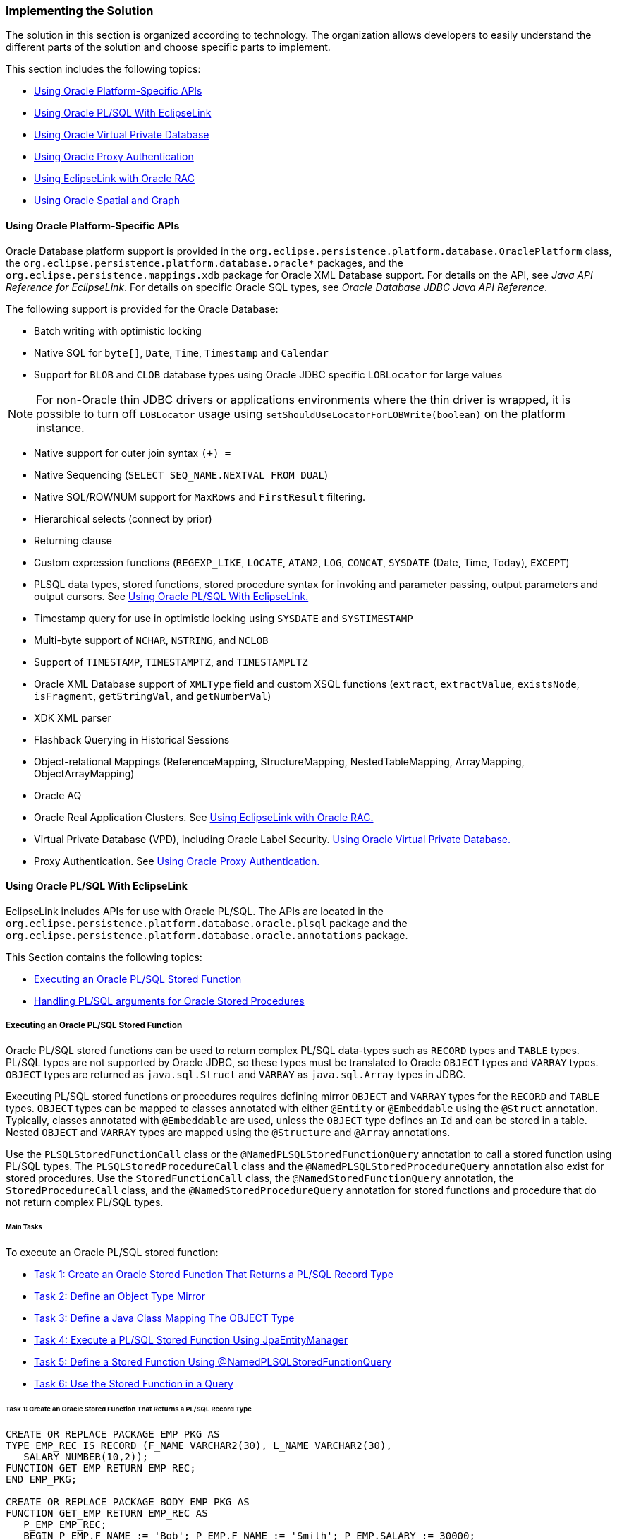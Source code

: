 ///////////////////////////////////////////////////////////////////////////////

    Copyright (c) 2022 Oracle and/or its affiliates. All rights reserved.

    This program and the accompanying materials are made available under the
    terms of the Eclipse Public License v. 2.0, which is available at
    http://www.eclipse.org/legal/epl-2.0.

    This Source Code may also be made available under the following Secondary
    Licenses when the conditions for such availability set forth in the
    Eclipse Public License v. 2.0 are satisfied: GNU General Public License,
    version 2 with the GNU Classpath Exception, which is available at
    https://www.gnu.org/software/classpath/license.html.

    SPDX-License-Identifier: EPL-2.0 OR GPL-2.0 WITH Classpath-exception-2.0

///////////////////////////////////////////////////////////////////////////////
[[ORACLEDB002]]
=== Implementing the Solution

The solution in this section is organized according to technology. The
organization allows developers to easily understand the different parts
of the solution and choose specific parts to implement.

This section includes the following topics:

* link:#CHDIBDGJ[Using Oracle Platform-Specific APIs]
* link:#CHDDCIEC[Using Oracle PL/SQL With EclipseLink]
* link:#CHDEFIBH[Using Oracle Virtual Private Database]
* link:#CHDGDDJF[Using Oracle Proxy Authentication]
* link:#CHDIEBBB[Using EclipseLink with Oracle RAC]
* link:#CHDJBFIJ[Using Oracle Spatial and Graph]

[[CHDIBDGJ]]

==== Using Oracle Platform-Specific APIs

Oracle Database platform support is provided in the
`org.eclipse.persistence.platform.database.OraclePlatform` class, the
`org.eclipse.persistence.platform.database.oracle*` packages, and the
`org.eclipse.persistence.mappings.xdb` package for Oracle XML Database
support. For details on the API, see _Java API Reference for
EclipseLink_. For details on specific Oracle SQL types, see _Oracle
Database JDBC Java API Reference_.

The following support is provided for the Oracle Database:

* Batch writing with optimistic locking
* Native SQL for `byte[]`, `Date`, `Time`, `Timestamp` and `Calendar`
* Support for `BLOB` and `CLOB` database types using Oracle JDBC
specific `LOBLocator` for large values

NOTE: For non-Oracle thin JDBC drivers or applications environments where the
thin driver is wrapped, it is possible to turn off `LOBLocator` usage
using `setShouldUseLocatorForLOBWrite(boolean)` on the platform
instance.

* Native support for outer join syntax `(+) =`
* Native Sequencing (`SELECT SEQ_NAME.NEXTVAL FROM DUAL`)
* Native SQL/ROWNUM support for `MaxRows` and `FirstResult` filtering.
* Hierarchical selects (connect by prior)
* Returning clause
* Custom expression functions (`REGEXP_LIKE`, `LOCATE`, `ATAN2`, `LOG`,
`CONCAT`, `SYSDATE` (Date, Time, Today), `EXCEPT`)
* PLSQL data types, stored functions, stored procedure syntax for
invoking and parameter passing, output parameters and output cursors.
See link:#CHDDCIEC[Using Oracle PL/SQL With EclipseLink.]
* Timestamp query for use in optimistic locking using `SYSDATE` and
`SYSTIMESTAMP`
* Multi-byte support of `NCHAR`, `NSTRING`, and `NCLOB`
* Support of `TIMESTAMP`, `TIMESTAMPTZ`, and `TIMESTAMPLTZ`
* Oracle XML Database support of `XMLType` field and custom XSQL
functions (`extract`, `extractValue`, `existsNode`, `isFragment`,
`getStringVal`, and `getNumberVal`)
* XDK XML parser
* Flashback Querying in Historical Sessions
* Object-relational Mappings (ReferenceMapping, StructureMapping,
NestedTableMapping, ArrayMapping, ObjectArrayMapping)
* Oracle AQ
* Oracle Real Application Clusters. See link:#CHDIEBBB[Using EclipseLink
with Oracle RAC.]
* Virtual Private Database (VPD), including Oracle Label Security.
link:#CHDEFIBH[Using Oracle Virtual Private Database.]
* Proxy Authentication. See link:#CHDGDDJF[Using Oracle Proxy
Authentication.]

[[CHDDCIEC]]

==== Using Oracle PL/SQL With EclipseLink

EclipseLink includes APIs for use with Oracle PL/SQL. The APIs are
located in the `org.eclipse.persistence.platform.database.oracle.plsql`
package and the
`org.eclipse.persistence.platform.database.oracle.annotations` package.

This Section contains the following topics:

* link:#CHDBBJIG[Executing an Oracle PL/SQL Stored Function]
* link:#CHDDJJBI[Handling PL/SQL arguments for Oracle Stored Procedures]

[[CHDBBJIG]]

===== Executing an Oracle PL/SQL Stored Function

Oracle PL/SQL stored functions can be used to return complex PL/SQL
data-types such as `RECORD` types and `TABLE` types. PL/SQL types are
not supported by Oracle JDBC, so these types must be translated to
Oracle `OBJECT` types and `VARRAY` types. `OBJECT` types are returned as
`java.sql.Struct` and `VARRAY` as `java.sql.Array` types in JDBC.

Executing PL/SQL stored functions or procedures requires defining mirror
`OBJECT` and `VARRAY` types for the `RECORD` and `TABLE` types. `OBJECT`
types can be mapped to classes annotated with either `@Entity` or
`@Embeddable` using the `@Struct` annotation. Typically, classes
annotated with `@Embeddable` are used, unless the `OBJECT` type defines
an `Id` and can be stored in a table. Nested `OBJECT` and `VARRAY` types
are mapped using the `@Structure` and `@Array` annotations.

Use the `PLSQLStoredFunctionCall` class or the
`@NamedPLSQLStoredFunctionQuery` annotation to call a stored function
using PL/SQL types. The `PLSQLStoredProcedureCall` class and the
`@NamedPLSQLStoredProcedureQuery` annotation also exist for stored
procedures. Use the `StoredFunctionCall` class, the
`@NamedStoredFunctionQuery` annotation, the `StoredProcedureCall` class,
and the `@NamedStoredProcedureQuery` annotation for stored functions and
procedure that do not return complex PL/SQL types.

====== Main Tasks

To execute an Oracle PL/SQL stored function:

* link:#CHDJBJEF[Task 1: Create an Oracle Stored Function That Returns a
PL/SQL Record Type]
* link:#CHDIGHDG[Task 2: Define an Object Type Mirror]
* link:#CHDEIABJ[Task 3: Define a Java Class Mapping The OBJECT Type]
* link:#CHDFACEG[Task 4: Execute a PL/SQL Stored Function Using
JpaEntityManager]
* link:#CHDHDIAF[Task 5: Define a Stored Function Using
@NamedPLSQLStoredFunctionQuery]
* link:#CHDHEIFJ[Task 6: Use the Stored Function in a Query]

[[CHDJBJEF]]

====== Task 1: Create an Oracle Stored Function That Returns a PL/SQL Record Type

[source,oac_no_warn]
----
CREATE OR REPLACE PACKAGE EMP_PKG AS
TYPE EMP_REC IS RECORD (F_NAME VARCHAR2(30), L_NAME VARCHAR2(30), 
   SALARY NUMBER(10,2));
FUNCTION GET_EMP RETURN EMP_REC;
END EMP_PKG;

CREATE OR REPLACE PACKAGE BODY EMP_PKG AS
FUNCTION GET_EMP RETURN EMP_REC AS
   P_EMP EMP_REC;
   BEGIN P_EMP.F_NAME := 'Bob'; P_EMP.F_NAME := 'Smith'; P_EMP.SALARY := 30000;
   RETURN P_EMP;
END;
END EMP_PKG;
----

[[CHDIGHDG]]

====== Task 2: Define an Object Type Mirror

[source,oac_no_warn]
----
CREATE OR REPLACE TYPE EMP_TYPE AS OBJECT (F_NAME VARCHAR2(30), 
   L_NAME VARCHAR2(30), SALARY NUMBER(10,2))
----

[[CHDEIABJ]]

====== Task 3: Define a Java Class Mapping The OBJECT Type

[source,oac_no_warn]
----
@Embeddable
@Struct(name="EMP_TYPE", fields={"F_NAME", "L_NAME", "SALARY"})
public class Employee {
   @Column(name="F_NAME")
   private String firstName;
   @Column(name="L_NAME")
   private String lastName;
   @Column(name="SALARY")
   private BigDecimal salary;
   ...
}
----

[[CHDFACEG]]

====== Task 4: Execute a PL/SQL Stored Function Using JpaEntityManager

[source,oac_no_warn]
----
import jakarta.persistence.Query;
import org.eclipse.persistence.platform.database.orcle.plsql.
   PLSQLStoredFunctionCall;
import org.eclipse.persistence.queries.ReadAllQuery;

DataReadQuery databaseQuery = new DataReadQuery();
databaseQuery.setResultType(DataReadQuery.VALUE);
PLSQLrecord record = new PLSQLrecord();
record.setTypeName("EMP_PKG.EMP_REC");
record.setCompatibleType("EMP_TYPE");
record.setJavaType(Employee.class);
record.addField("F_NAME", JDBCTypes.VARCHAR_TYPE, 30);
record.addField("L_NAME", JDBCTypes.VARCHAR_TYPE, 30);
record.addField("SALARY", JDBCTypes.NUMERIC_TYPE, 10, 2);
PLSQLStoredFunctionCall call = new PLSQLStoredFunctionCall(record);
call.setProcedureName("EMP_PKG.GET_EMP");
databaseQuery.setCall(call);

Query query = ((JpaEntityManager)entityManager.getDelegate()).
   createQuery(databaseQuery);
Employee result = (Employee)query.getSingleResult();
----

[[CHDHDIAF]]

====== Task 5: Define a Stored Function Using @NamedPLSQLStoredFunctionQuery

[source,oac_no_warn]
----
@NamedPLSQLStoredFunctionQuery(name="getEmployee", functionName="EMP_PKG.GET_EMP",
   returnParameter=@PLSQLParameter(name="RESULT", databaseType="EMP_PKG.EMP_REC"))
@Embeddable
@Struct(name="EMP_TYPE", fields={"F_NAME", "L_NAME", "SALARY"})
@PLSQLRecord(name="EMP_PKG.EMP_REC", compatibleType="EMP_TYPE",
   javaType=Employee.class,fields={@PLSQLParameter(name="F_NAME"), 
@PLSQLParameter(name="L_NAME"), @PLSQLParameter(name="SALARY",
   databaseType="NUMERIC_TYPE")})

public class Employee {
 ...
}
----

[[CHDHEIFJ]]

====== Task 6: Use the Stored Function in a Query

[source,oac_no_warn]
----
Query query = entityManager.createNamedQuery("getEmployee");
Employee result = (Employee)query.getSingleResult();
----

[[CHDDJJBI]]

===== Handling PL/SQL arguments for Oracle Stored Procedures

The standard way of handling a stored procedure is to build an instance
of the `StoredProcedureCall` class. However, the arguments must be
compatible with the JDBC specification. To handle Oracle PL/SQL
arguments (for example, `BOOLEAN`, `PLS_INTEGER`, PL/SQL record, and so
on), use the `PLSQLStoredProcedureCall` class.

NOTE: the `PLSQLStoredProcedureCall` class is only supported on Oracle8 or
higher.

===== Using the PLSQLStoredProcedureCall Class

The following example demonstrates handling PL/SQL arguments using the
`PLSQLStoredProcedureCall` class. The example is based on the following
target procedure:

[source,oac_no_warn]
----
PROCEDURE bool_in_test(x IN BOOLEAN)
----

*Example of Using the PLSQLStoredProcedureCall Class*

[source,oac_no_warn]
----
import java.util.List;
import java.util.ArrayList;
import org.eclipse.persistence.logging.SessionLog;
import org.eclipse.persistence.platform.database.jdbc.JDBCTypes;
import org.eclipse.persistence.platform.database.oracle.Oracle10Platform;
import org.eclipse.persistence.platform.database.oracle.OraclePLSQLTypes;
import org.eclipse.persistence.platform.database.oracle.PLSQLStoredProcedureCall;
import org.eclipse.persistence.queries.DataModifyQuery;
import org.eclipse.persistence.sessions.DatabaseLogin;
import org.eclipse.persistence.sessions.DatabaseSession;
import org.eclipse.persistence.sessions.Project;
import org.eclipse.persistence.sessions.Session;

public class TestClass {
 
   public static String DATABASE_USERNAME = "username";
   public static String DATABASE_PASSWORD = "password";
   public static String DATABASE_URL = "jdbc:oracle:thin:@localhost:1521:ORCL";
   public static String DATABASE_DRIVER = "oracle.jdbc.driver.OracleDriver";
 
   public static void main(String[] args) {
      Project project = new Project();
      DatabaseLogin login = new DatabaseLogin();
      login.setUserName(DATABASE_USERNAME);
      login.setPassword(DATABASE_PASSWORD);
      login.setConnectionString(DATABASE_URL);
      login.setDriverClassName(DATABASE_DRIVER);
      login.setDatasourcePlatform(new Oracle10Platform());
      project.setDatasourceLogin(login);
      Session s = project.createDatabaseSession();
      s.setLogLevel(SessionLog.FINE);
      ((DatabaseSession)s).login();

      PLSQLStoredProcedureCall call = new PLSQLStoredProcedureCall();
      call.setProcedureName("bool_in_test");
      call.addNamedArgument("X", OraclePLSQLTypes.PLSQLBoolean);
      DataModifyQuery query = new DataModifyQuery();
      query.addArgument("X");
      query.setCall(call);
      List queryArgs = new ArrayList();
      queryArgs.add(Integer.valueOf(1));
      s.executeQuery(query, queryArgs);
    }
}
----

The following log excerpt shows the target procedure being invoked from
an anonymous PL/SQL block:

[source,oac_no_warn]
----
...[EclipseLink Info]: 2007.11.23 01:03:23.890--DatabaseSessionImpl(15674464)--
   Thread(Thread[main,5,main])-- login successful
[EclipseLink Fine]: 2007.11.23 01:03:23.968--DatabaseSessionImpl(15674464)--
   Connection(5807702)--Thread(Thread[main,5,main])--
DECLARE
   X_TARGET BOOLEAN := SYS.SQLJUTL.INT2BOOL(:1);
BEGIN
   bool_in_test(X=>X_TARGET);
END;
   bind => [:1 => 1]
----

NOTE: Notice the conversion of the Integer to a PL/SQL `BOOLEAN` type in the
`DECLARE` stanza (as a similar conversion is used for OUT `BOOLEAN`
arguments).

====== Mixing JDBC Arguments With Non JDBC Arguments

A Stored Procedure may have a mix of regular and non JDBC arguments. Use
the `PLSQLStoredProcedureCall` class when at least one argument is a non
JDBC type. In addition, some additional information may be required for
the JDBC type (length, scale or precision) because the target procedure
is invoked from an anonymous PL/SQL block. The example is based on the
following target procedure:

[source,oac_no_warn]
----
PROCEDURE two_arg_test(x IN BOOLEAN, y IN VARCHAR)
----

*Example of Mixing JDBC Arguments With NonJDBC Arguments*

[source,oac_no_warn]
----
import org.eclipse.persistence.platform.database.jdbc.JDBCTypes;
...
   PLSQLStoredProcedureCall call = new PLSQLStoredProcedureCall();
   call.setProcedureName("two_arg_test");
   call.addNamedArgument("X", OraclePLSQLTypes.PLSQLBoolean);
   call.addNamedArgument("Y", JDBCTypes.VARCHAR_TYPE, 40);
   DataModifyQuery query = new DataModifyQuery();
   query.addArgument("X");
   query.addArgument("Y");
   query.setCall(call);
   List queryArgs = new ArrayList();
   queryArgs.add(Integer.valueOf(0));
   queryArgs.add("test");
   boolean worked = false;
   String msg = null;
   s.executeQuery(query, queryArgs);
----

The following log excerpt shows the target procedure being invoked from
an anonymous PL/SQL block:

[source,oac_no_warn]
----
[EclipseLink Fine]: 2007.11.23 02:54:46.109--DatabaseSessionImpl(15674464)--
   Connection(5807702)--Thread(Thread[main,5,main])--
DECLARE
   X_TARGET BOOLEAN := SYS.SQLJUTL.INT2BOOL(:1);
   Y_TARGET VARCHAR(40) := :2;
BEGIN
   two_arg_test(X=>X_TARGET, Y=>Y_TARGET);
END;
   bind => [:1 => 0, :2 => test]
----

====== Handling IN and OUT Arguments

The following example demonstrates a stored procedure that contain both
`IN` and `OUT` arguments and is based on the following target procedure:

[source,oac_no_warn]
----
PROCEDURE two_arg_in_out(x OUT BINARY_INTEGER, y IN VARCHAR) AS
BEGIN
   x := 33;
END;
----

*Example of Handling IN and OUT Arguments*

[source,oac_no_warn]
----
import static org.eclipse.persistence.platform.database.oracle.OraclePLSQLTypes.
   BinaryInteger;
...
   PLSQLStoredProcedureCall call = new PLSQLStoredProcedureCall();
   call.setProcedureName("two_arg_in_out");
   call.addNamedOutputArgument("X", OraclePLSQLTypes.BinaryInteger);
   call.addNamedArgument("Y", JDBCTypes.VARCHAR_TYPE, 40);
   DataReadQuery query = new DataReadQuery();
   query.setCall(call);
   query.addArgument("Y");
   List queryArgs = new ArrayList();
   queryArgs.add("testsdfsdfasdfsdfsdfsdfsdfsdfdfsdfsdffds");
   boolean worked = false;
   String msg = null;
   List results = (List)s.executeQuery(query, queryArgs);
   DatabaseRecord record = (DatabaseRecord)results.get(0);
   BigDecimal x = (BigDecimal)record.get("X");
   if (x.intValue() != 33) {
      System.out.println("wrong x value");
   }
----

The following log excerpt shows the target procedure being invoked from
an anonymous PL/SQL block:

[source,oac_no_warn]
----
[EclipseLink Fine]: 2007.11.23 03:15:25.234--DatabaseSessionImpl(15674464)--
   Connection(5807702)--Thread(Thread[main,5,main])--
DECLARE
   Y_TARGET VARCHAR(40) := :1;
   X_TARGET BINARY_INTEGER;
BEGIN
   two_arg_in_out(X=>X_TARGET, Y=>Y_TARGET);
   :2 := X_TARGET;
END;
   bind => [:1 => testsdfsdfasdfsdfsdfsdfsdfsdfdfsdfsdffds, X => :2]
----

NOTE: The order in which arguments are bound at runtime must be altered.
Anonymous PL/SQL blocks must process the ordinal markers (`:1`,`:2`) for
all the IN arguments first, then the OUT arguments. Inside the block,
the arguments are passed in the correct order for the target procedure,
but the bind order is managed in the `DECLARE` stanza and after the
target procedure has been invoked.

====== Handling IN OUT Arguments

Anonymous PL/SQL blocks cannot natively handle `IN OUT` arguments. The
arguments must be split into two parts: an IN-half and an OUT-half. The
following example demonstrates a stored procedure that handles IN OUT
arguments and is based on the following target procedure:

[source,oac_no_warn]
----
PROCEDURE two_args_inout(x VARCHAR, y IN OUT BOOLEAN) AS
BEGIN
   y := FALSE;
END;
----

*Example of Handling IN OUT Arguments*

[source,oac_no_warn]
----
...
   PLSQLStoredProcedureCall call = new PLSQLStoredProcedureCall();
   call.setProcedureName("two_args_inout");
   call.addNamedArgument("X", JDBCTypes.VARCHAR_TYPE, 20);
   call.addNamedInOutputArgument("Y", OraclePLSQLTypes.PLSQLBoolean);
   DataReadQuery query = new DataReadQuery();
   query.addArgument("X");
   query.addArgument("Y");
   query.setCall(call);
   List queryArgs = new ArrayList();
   queryArgs.add("test");
   queryArgs.add(Integer.valueOf(1));
   List results = (List)s.executeQuery(query, queryArgs);
   DatabaseRecord record = (DatabaseRecord)results.get(0);
   Integer bool2int = (Integer)record.get("Y");
   if (bool2int.intValue() != 0) {
      System.out.println("wrong bool2int value");
   }
----

The following log excerpt shows the target procedure being invoked from
an anonymous PL/SQL block:

[source,oac_no_warn]
----
[EclipseLink Fine]: 2007.11.23 03:39:55.000--DatabaseSessionImpl(25921812)--
   Connection(33078541)--Thread(Thread[main,5,main])--
DECLARE
   X_TARGET VARCHAR(20) := :1;
   Y_TARGET BOOLEAN := SYS.SQLJUTL.INT2BOOL(:2);
BEGIN
   two_args_inout(X=>X_TARGET, Y=>Y_TARGET);
   :3 := SYS.SQLJUTL.BOOL2INT(Y_TARGET);
END;
   bind => [:1 => test, :2 => 1, Y => :3]
----

NOTE: The `Y` argument is split in two using the `:2` and `:3` ordinal
markers.


[[CHDEFIBH]]

==== Using Oracle Virtual Private Database

EclipseLink supports Oracle Virtual Private Database (VPD). Oracle VPD
is a server-enforced, fine-grained access control mechanism. Oracle VPD
ties a security policy to a table by dynamically appending SQL
statements with a predicate to limit data access at the row level. You
can create your own security policies, or use Oracle's custom
implementation called Oracle Label Security (OLS). For details about
Oracle VPD, see _Oracle Database Security Guide_. For details about
Oracle Label Security, see _Oracle Label Security Administrator's
Guide_.

For details about using Oracle VPD with Multitenancy, see
xref:{relativedir}/multitenancy004.adoc#MULTITENANCY004[Using VPD Multi-Tenancy.]

To use the Oracle Database VPD feature in an EclipseLink application, an
isolated cache should be used. Any entity that maps to a table that uses
Oracle VPD should have the descriptor configured as isolated. In
addition, you typically use exclusive connections.

To support Oracle VPD, you must implement session event handlers that
the are invoked during the persistence context's life cycle. The session
event handler you must implement depends on whether or not you are using
Oracle Database proxy authentication.

*Oracle VPD with Oracle Database Proxy Authentication*

By using Oracle Database proxy authentication, you can set up Oracle VPD
support entirely in the database. That is, rather than session event
handlers to execute SQL, the database performs the required setup in an
after login trigger using the proxy session_user.

For details on using Oracle proxy authentication, see
link:#CHDGDDJF[Using Oracle Proxy Authentication.]

*Oracle VPD Without Oracle Database Proxy Authentication*

If you are not using Oracle Database proxy authentication, implement
session event handlers for the following session events:

* `postAcquireExclusiveConnection`: used to perform Oracle VPD setup at
the time a dedicated connection is allocated to an isolated session and
before the isolated session user uses the connection to interact with
the database.
* `preReleaseExclusiveConnection`: used to perform Oracle VPD cleanup at
the time the isolated session is released and after the user is finished
interacting with the database.

In the implementation of these handlers, you can obtain the required
user credentials from the associated session's properties.

[[CHDGDDJF]]

==== Using Oracle Proxy Authentication

JPA and EclipseLink are typically used in a middle tier/server
environment with a shared connection pool. A connection pool allows
database connections to be shared to avoid the cost of reconnecting to
the database. Typically, the user logs into the application but does not
have their own database login as a shared login is used for the
connection pool. The provides a mechanism to set a proxy user on an
existing database connection. This allows for a shared connection pool
to be used, but to also gives the database a user context.

Oracle proxy authentication is configured using the following
persistence unit properties on an `EntityManager` object:

* `"eclipselink.oracle.proxy-type" : oracle.jdbc.OracleConnection.PROXYTYPE_USER_NAME, PROXYTYPE_CERTIFICATE, PROXYTYPE_DISTINGUISHED_NAME`
* `oracle.jdbc.OracleConnection.PROXY_USER_NAME :` _`user_name`_
* `oracle.jdbc.OracleConnection.PROXY_USER_PASSWORD :` _`password`_
* `oracle.jdbc.OracleConnection.PROXY_DISTINGUISHED_NAME`
* `oracle.jdbc.OracleConnection.PROXY_CERTIFICATE`
* `oracle.jdbc.OracleConnection.PROXY_ROLES`

NOTE: This connection is only used for writing by default; reads still use the
shared connection pool. To force reads to also use the connection, the
`eclipselink.jdbc.exclusive-connection.mode` property should be set to
`Always`, but this depends on if the application wishes to audit writes
or reads as well. The `eclipselink.jdbc.exclusive-connection.is-lazy`
property configures whether the connection should be connected up front,
or only when first required. If only writes are audited, then lazy
connections allow for the cost of creating a new database connection to
be avoided unless a write occurs.

===== Main Tasks:

To setup proxy authentication, create an `EntityManager` object and set
the persistence unit properties. Three examples are provided:

*Task: Audit Only Writes*

To configure proxy authentication when auditing only writes:

[source,oac_no_warn]
----
Map properties = new HashMap();
properties.put("eclipselink.oracle.proxy-type",
 oracle.jdbc.OracleConnection.PROXYTYPE_USER_NAME);
properties.put(oracle.jdbc.OracleConnection.PROXY_USER_NAME, user);
properties.put(oracle.jdbc.OracleConnection.PROXY_USER_PASSWORD, password);
properties.put("eclipselink.jdbc.exclusive-connection.mode", "Transactional");
properties.put("eclipselink.jdbc.exclusive-connection.is-lazy", "true");
EntityManager em = factory.createEntityManager(properties);
----

*Task: Audit Reads and Writes*

To configure proxy authentication when auditing reads and writes:

[source,oac_no_warn]
----
Map properties = new HashMap();
properties.put("eclipselink.oracle.proxy-type",
 oracle.jdbc.OracleConnection.PROXYTYPE_USER_NAME);
properties.put(oracle.jdbc.OracleConnection.PROXY_USER_NAME, user);
properties.put(oracle.jdbc.OracleConnection.PROXY_USER_PASSWORD, password);
properties.put("eclipselink.jdbc.exclusive-connection.mode", "Always");
properties.put("eclipselink.jdbc.exclusive-connection.is-lazy", "false");
EntityManager em = factory.createEntityManager(properties);
----

*Task: Configure Proxy Authentication in Jakarta EE Applications*

If a JEE and JTA managed entity manager is used, specifying a proxy user
and password can be more difficult, as the entity manager and JDBC
connection is not under the applications control. The persistence unit
properties can still be specified on an `EntityManager` object as long
as this is done before establishing a database connection.

If using JPA 2._`n`_, the `setProperty` API can be used:

[source,oac_no_warn]
----
em.setProperty("eclipselink.oracle.proxy-type",
   oracle.jdbc.OracleConnection.PROXYTYPE_USER_NAME);
em.setProperty(oracle.jdbc.OracleConnection.PROXY_USER_NAME, user);
em.setProperty(oracle.jdbc.OracleConnection.PROXY_USER_PASSWORD, password);
em.setProperty("eclipselink.jdbc.exclusive-connection.mode", "Always");
em.setProperty("eclipselink.jdbc.exclusive-connection.is-lazy", "false");
----

Otherwise, the `getDelegate` API can be used:

[source,oac_no_warn]
----
Map properties = new HashMap();
properties.put("eclipselink.oracle.proxy-type",
   oracle.jdbc.OracleConnection.PROXYTYPE_USER_NAME);
properties.put(oracle.jdbc.OracleConnection.PROXY_USER_NAME, user);
properties.put(oracle.jdbc.OracleConnection.PROXY_USER_PASSWORD, password);
properties.put("eclipselink.jdbc.exclusive-connection.mode", "Always");
properties.put("eclipselink.jdbc.exclusive-connection.is-lazy", "false");
((org.eclipse.persistence.internal.jpa.EntityManagerImpl)em.getDelegate()).
   setProperties(properties);
----

===== Caching and security

By default, EclipseLink maintains a shared (L2) object cache. This is
fine for auditing, but if Oracle VPD or user based security is used to
prevent the reading of certain tables/classes, then the cache may need
to be disabled for these secure classes. To disable the shared cache,
see xref:{relativedir}/scaling002.adoc#CEGEDHAB["Disabling Entity Caching"].

If the database user is used to check security for reads, then set the
`eclipselink.jdbc.exclusive-connection.mode` property to `Isolated` to
only use the user connection for reads for the classes whose shared
cache has been disabled (isolated).

===== Using Oracle Virtual Private Database for Row-Level Security

The Oracle Virtual Private Database (VPD) feature allows for row level
security within the Oracle database. Typically, database security only
allows access privileges to be assigned per table. Row level security
allows different users to have access to different rows within each
table.

The Oracle proxy authentication features in EclipseLink can be used to
support Oracle VPD. The proxy user allows for the row level security to
be checked. When using Oracle VPD, it is also important to disable
shared caching for the secured objects as these objects should not be
shared. To disable the shared cache, see
xref:{relativedir}/scaling002.adoc#CEGEDHAB["Disabling Entity Caching"].

[[CHDIEBBB]]

==== Using EclipseLink with Oracle RAC

Oracle Real Application Clusters (RAC) extends the Oracle Database so
that you can store, update, and efficiently retrieve data using multiple
database instances on different servers at the same time. Oracle RAC
provides the software that manages multiple servers and instances as a
single group. Applications use Oracle RAC features to maximize
connection performance and availability and to mitigate down-time due to
connection problems. Applications have different availability and
performance requirements and implement Oracle RAC features accordingly.
For details on Oracle RAC, see the _Oracle Real Application Clusters
Administration and Deployment Guide_.

The Oracle Database and the Oracle WebLogic Server both provide
connection pool implementations that can create connections to a RAC
database and take advantage of various Oracle RAC features. The features
include Fast Connection Failover (FCF), Run-Time Connection Load
Balancing (RCLB), and connection affinity. In WebLogic Server,
applications create JDBC data sources (Multi Data Source or GridLink
Data Source) to connect to a RAC-enabled database. Standalone
applications use the Universal Connection Pool (UCP) JDBC connection
pool API (`ucp.jar`) to create data sources. Both connection pool
implementations require the Oracle Notification Service library
(`ons.jar`). This library is the primary means by which the connection
pools register for, and listen to, RAC events. For those new to these
technologies, refer to the _Oracle Universal Connection Pool for JDBC
Developer's Guide_ and the Oracle Fusion Middleware Configuring and
Managing JDBC Data Sources for Oracle WebLogic Server.

This sections assumes that you have an Oracle JDBC driver and Oracle
RAC-enabled database. Make sure that the RAC-enabled database is
operational and that you know the connection URL. In addition, download
the database Oracle Client software that contains the `ons.jar` file.
The `ucp.jar` file is included with the Oracle Database.

===== Accessing a RAC-Enabled database from Jakarta EE Applications

The tasks in this section are used to connect to a RAC-enabled database
from a persistence application implemented in Oracle WebLogic Server.

====== Task 1: Configure a Multi Data Source or GridLink Data Source

Refer to xref:{relativedir}/:tlandwls.htm#ELWLS[Chapter 3, "Using EclipseLink with
WebLogic Server,"] and _Oracle Fusion Middleware Configuring and
Managing JDBC Data Sources for Oracle WebLogic Server_ for details about
configuring a data source in WebLogic Server for Oracle RAC.

====== Task 2: Configure the Persistence Unit

Edit the `persistence.xml` file and include the name of the data source
within a persistence unit configuration. For example:

[source,oac_no_warn]
----
<persistence-unit name="OrderManagement">
   <jta-data-source>jdbc/MyOrderDB</jta-data-source>
   ...
</persistence-unit>
----

====== Task 3: Include the Required JARs

Ensure that the `ons.jar` is in the WebLogic Server classpath.

===== Accessing a RAC-Enabled Database from Standalone Applications

The tasks in this section are used to connect to a RAC database from a
standalone persistence application. The tasks demonstrate how to use UCP
data sources which are required for advanced RAC features.

====== Task 1: Create a UCP Data Source

A UCP data source is used to connect to a RAC database. The data source
can specify advanced RAC configuration. For details on using advanced
RAC features with UCP, see _Oracle Universal Connection Pool for JDBC
Developer's Guide_. The following example creates a data source and
enables FCF and configures ONS.

[source,oac_no_warn]
----
PoolDataSource datasource = PoolDataSourceFactory.getPoolDataSource();
datasource.setONSConfiguration(”nodes=host1:4200,host2:4200”);
datasource.setFastConnectionFailoverEnabled(true);
datasource.setConnectionFactoryClassName(”oracle.jdbc.pool.OracleDataSource”);
datasource.setURL(”jdbc:oracle:thin:@DESCRIPTION=
    (LOAD_BALANCE=on)
    (ADDRESS=(PROTOCOL=TCP)(HOST=host1)(PORT=1521))
    (ADDRESS=(PROTOCOL=TCP)(HOST=host2)(PORT=1521))
    (ADDRESS=(PROTOCOL=TCP)(HOST=host3)(PORT=1521))
    (ADDRESS=(PROTOCOL=TCP)(HOST=host4)(PORT=1521))
    (CONNECT_DATA=(SERVICE_NAME=service_name)))”);
----

Applications that do not require the advanced features provided by RAC
and UCP can connect to a RAC-enabled database using the native
connection pool in EclipseLink. In this case, edit the `persistence.xml`
file for you applications and add the RAC URL connection string for a
persistence unit. For example:

[source,oac_no_warn]
----
<persistence xmlns="http://java.sun.com/xml/ns/persistence"
   xmlns:xsi="http://www.w3.org/2001/XMLSchema-instance"
   xsi:schemaLocation="http://java.sun.com/xml/ns/persistence
   persistence_1_0.xsd" version="1.0">
   <persistence-unit name="my-app" transaction-type="RESOURCE_LOCAL">
      <provider>org.eclipse.persistence.jpa.PersistenceProvider</provider>
      <exclude-unlisted-classes>false</exclude-unlisted-classes>
      <properties>
         <property name="jakarta.persistence.jdbc.driver"
            value="oracle.jdbc.OracleDriver"/>
         <property name="jakarta.persistence.jdbc.url" 
            value="jdbc:oracle:thin@(DESCRIPTION= "+ "(LOAD_BALANCE=on)"+
           "(ADDRESS=(PROTOCOL=TCP)(HOST=rac_node) (PORT=1521))"+
           "(ADDRESS=(PROTOCOL=TCP)(HOST=racnode2) (PORT=1521))"+
           "(CONNECT_DATA=(SERVICE_NAME=service_name))")"/>
         <property name="jakarta.persistence.jdbc.user" value="user_name"/>
         <property name="jakarta.persistence.jdbc.password" value="password"/>
      </properties>
   </persistence-unit>
</persistence>
----

To use the persistence unit, instantiate an `EntityManagerFactory` as
follows:

[source,oac_no_warn]
----
Persistence.createEntityManagerFactory("my-app");
----

====== Task 2: Use the UCP Data Source

To use the UCP data source, instantiate an `EntityManagerFactory` an
pass in the data source as follows:

[source,oac_no_warn]
----
Map properties = new HashMap();
       properties.add("jakarta.persistence.nonJtaDataSource", datasource);
       Persistence.createEntityManagerFactory(properties);
----

====== Task 3: Include the Required JARs

Ensure that both `ucp.jar` and `ons.jar` are in the application
classpath.

[[CHDJBFIJ]]

==== Using Oracle Spatial and Graph

EclipseLink provides added support for querying Oracle Spatial and Graph
data in the Oracle Database. Oracle Spacial and Graph is used to
location-enable applications. It provides advanced features for spatial
data and analysis and for physical, logical, network, and social and
semantic graph applications. The spatial features provide a schema and
functions that facilitate the storage, retrieval, update, and query of
collections of spatial features in an Oracle database. For details about
developing Oracle Spacial and Graph applications, see _Oracle Spatial
and Graph Developer's Guide_. To use Oracle Spatial and Graph within
WebLogic Server, see xref:{relativedir}/tlandwls002.adoc#BABHICHE[Chapter 3, "Task 7:
Extend the Domain to Use Advanced Oracle Database Features,"]

EclipseLink applications can construct expressions that use Oracle
Spacial and Graph operators. See the
`org.eclipse.persistence.expressions.spatial` API for details. For
Example:

[source,oac_no_warn]
----
ExpressionBuilder builder = new ExpressionBuilder();
Expression withinDistance = SpatialExpressions.withinDistance(myJGeometry1,
   myJGeometry2, "DISTANCE=10");
session.readAllObjects(GeometryHolder.class, withinDistance);
----

The above expression requires a `oracle.spatial.geometry.JGeometry`
object. Use the EclipseLink
`org.eclipse.persistence.platform.database.oracle.converters.JGeometryConverter`
converter to convert the `JGeometry` object as it is read and written
from the Oracle database. The `JGeometryConverter` object must be added
to the Oracle Database platform either with the
`addStructConverter(StructConverter)` method or specified in the
`sessions.xml` file. The `JGeometry` type must also be available on the
classpath.

The following example demonstrates how to use the `FUNCTION` JPA
extension to perform Oracle Spatial queries. For details on the
`FUNCTION` extension, see _Jakarta Persistence API (JPA) Extensions
Reference for EclipseLink_:

[source,oac_no_warn]
----
SELECT a FROM Asset a, Geography geo WHERE geo.id = :id AND a.id IN :id_list AND
   FUNCTION('ST_INTERSECTS', a.geometry, geo.geometry) = 'TRUE'

SELECT s FROM SimpleSpatial s WHERE FUNCTION('MDSYS.SDO_RELATE', s.jGeometry,
   :otherGeometry, :params) = 'TRUE' ORDER BY s.id ASC
----
